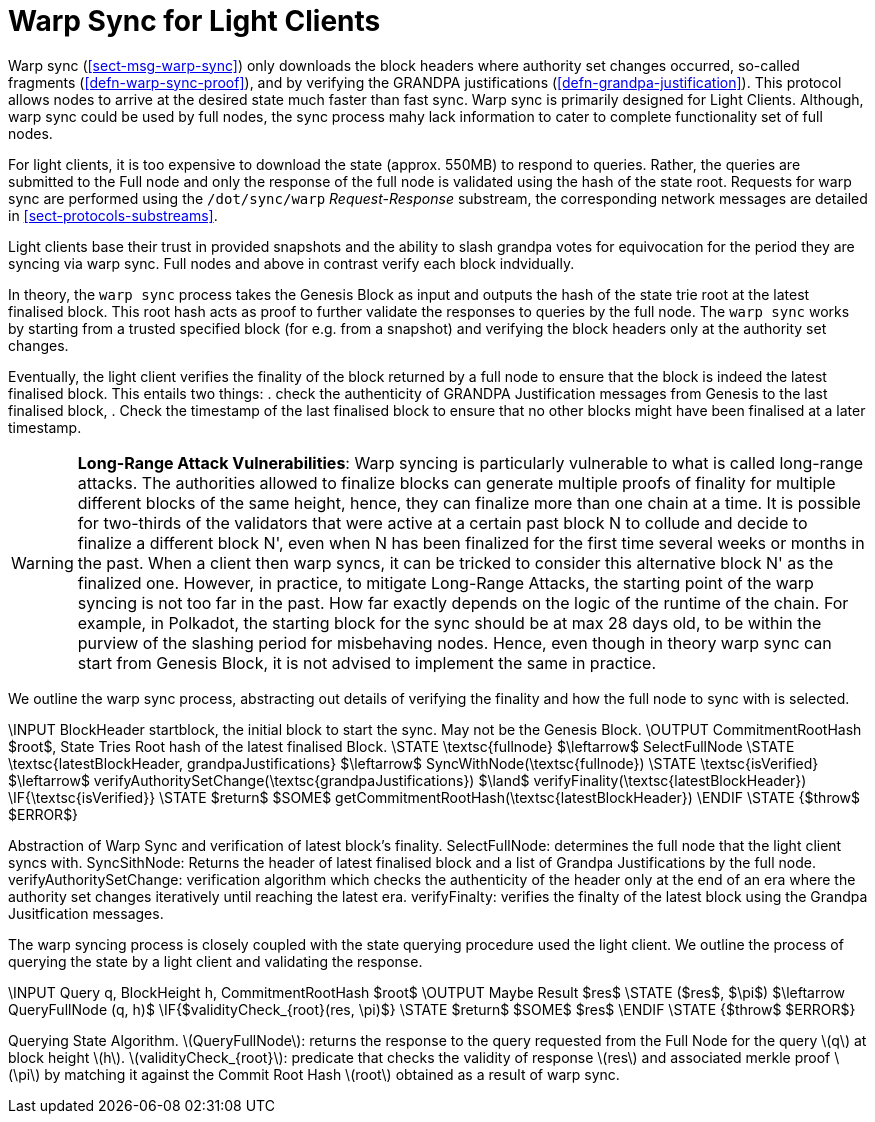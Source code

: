[#sect-sync-warp-lightclient]
= Warp Sync for Light Clients

Warp sync (<<sect-msg-warp-sync>>) only downloads the block headers where
authority set changes occurred, so-called fragments (<<defn-warp-sync-proof>>),
and by verifying the GRANDPA justifications (<<defn-grandpa-justification>>).
This protocol allows nodes to arrive at the desired state much faster than fast
sync. Warp sync is primarily designed for Light Clients. Although, warp sync could be used by full nodes, the sync process mahy lack information to cater to complete functionality set of full nodes. 

For light clients, it is too expensive to download the state (approx. 550MB) to respond to queries. Rather, the queries are submitted to the Full node and only the response of the full node is validated using the hash of the state root.   Requests for warp sync are performed using the `/dot/sync/warp` _Request-Response_ substream, the corresponding network messages are detailed in <<sect-protocols-substreams>>. 

Light clients base their trust in provided snapshots and the ability to slash grandpa votes for equivocation for the period they are syncing via warp sync. Full nodes and above in contrast verify each block indvidually.

In theory, the `warp sync` process takes the Genesis Block as input and outputs the hash of the state trie root at the latest finalised block. This root hash acts as proof to further validate the responses to queries by the full node. The `warp sync` works by starting from a trusted specified block (for e.g. from a snapshot) and verifying the block headers only at the authority set changes. 

Eventually, the light client verifies the finality of the block returned by a full node to ensure that the block is indeed the latest finalised block. This entails two things: 
    . check the authenticity of GRANDPA Justification messages from Genesis to the last finalised block, 
    . Check the timestamp of the last finalised block to ensure that no other blocks might have been finalised at a later timestamp. 

WARNING: *Long-Range Attack Vulnerabilities*: Warp syncing is particularly vulnerable to what is called long-range attacks. The authorities allowed to finalize blocks can generate multiple proofs of finality for
multiple different blocks of the same height, hence, they can finalize more than one chain at a time.
It is possible for two-thirds of the validators that were active at a certain
past block N to collude and decide to finalize a different block N', even when N has been
finalized for the first time several weeks or months in the past. When a client then warp syncs, it can be tricked to consider this alternative block N' as the finalized one. However, in practice, to mitigate Long-Range Attacks, the starting point of the warp syncing is not too far in the past. How far exactly depends on the logic of the runtime of the chain. For example, in Polkadot, the starting block for the sync should be at max 28 days old, to be within the purview of the slashing period for misbehaving nodes. Hence, even though in theory warp sync can start from Genesis Block, it is not advised to implement the same in practice.   

We outline the warp sync process, abstracting out details of verifying the finality and how the full node to sync with is selected.

****
.Querying-State-Light-Clients
[pseudocode#warp-sync]
++++
\INPUT BlockHeader startblock, the initial block to start the sync. May not be the Genesis Block. 
\OUTPUT CommitmentRootHash $root$, State Tries Root hash of the latest finalised Block. 

\STATE \textsc{fullnode} $\leftarrow$ SelectFullNode  
\STATE \textsc{latestBlockHeader, grandpaJustifications} $\leftarrow$ SyncWithNode(\textsc{fullnode})
\STATE \textsc{isVerified} $\leftarrow$ verifyAuthoritySetChange(\textsc{grandpaJustifications}) $\land$ verifyFinality(\textsc{latestBlockHeader})

\IF{\textsc{isVerified}}
    \STATE $return$ $SOME$ getCommitmentRootHash(\textsc{latestBlockHeader})
\ENDIF
\STATE {$throw$ $ERROR$}

++++
Abstraction of Warp Sync and verification of latest block's finality. 
SelectFullNode: determines the full node that the light client syncs with. 
SyncSithNode: Returns the header of latest finalised block and a list of Grandpa Justifications by the full node.
verifyAuthoritySetChange: verification algorithm which checks the authenticity of the header only at the end of an era where the authority set changes iteratively until reaching the latest era.
verifyFinalty: verifies the finalty of the latest block using the Grandpa Jusitfication messages.
****


The warp syncing process is closely coupled with the state querying procedure used the light client. We outline the process of querying the state by a light client and validating the response.  
****
.Querying-State-Light-Clients
[pseudocode#algo-light-clients-query-state]
++++
\INPUT Query q, BlockHeight h, CommitmentRootHash $root$
\OUTPUT Maybe Result $res$

\STATE ($res$, $\pi$) $\leftarrow QueryFullNode (q, h)$

\IF{$validityCheck_{root}(res, \pi)$}
    \STATE $return$ $SOME$ $res$
\ENDIF
\STATE {$throw$ $ERROR$}

++++

Querying State Algorithm. 
latexmath:[QueryFullNode]: returns the response to the query requested from the Full Node for the query latexmath:[q] at block height latexmath:[h]. 
latexmath:[validityCheck_{root}]: predicate that checks the validity of response latexmath:[res] and associated merkle proof latexmath:[\pi] by matching it against the Commit Root Hash latexmath:[root] obtained as a result of warp sync.  

****